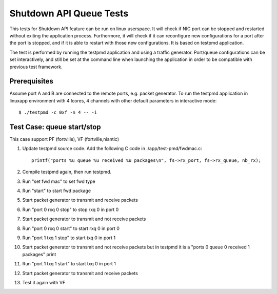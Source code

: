 .. Copyright (c) <2010-2017>, Intel Corporation
   All rights reserved.

   Redistribution and use in source and binary forms, with or without
   modification, are permitted provided that the following conditions
   are met:

   - Redistributions of source code must retain the above copyright
     notice, this list of conditions and the following disclaimer.

   - Redistributions in binary form must reproduce the above copyright
     notice, this list of conditions and the following disclaimer in
     the documentation and/or other materials provided with the
     distribution.

   - Neither the name of Intel Corporation nor the names of its
     contributors may be used to endorse or promote products derived
     from this software without specific prior written permission.

   THIS SOFTWARE IS PROVIDED BY THE COPYRIGHT HOLDERS AND CONTRIBUTORS
   "AS IS" AND ANY EXPRESS OR IMPLIED WARRANTIES, INCLUDING, BUT NOT
   LIMITED TO, THE IMPLIED WARRANTIES OF MERCHANTABILITY AND FITNESS
   FOR A PARTICULAR PURPOSE ARE DISCLAIMED. IN NO EVENT SHALL THE
   COPYRIGHT OWNER OR CONTRIBUTORS BE LIABLE FOR ANY DIRECT, INDIRECT,
   INCIDENTAL, SPECIAL, EXEMPLARY, OR CONSEQUENTIAL DAMAGES
   (INCLUDING, BUT NOT LIMITED TO, PROCUREMENT OF SUBSTITUTE GOODS OR
   SERVICES; LOSS OF USE, DATA, OR PROFITS; OR BUSINESS INTERRUPTION)
   HOWEVER CAUSED AND ON ANY THEORY OF LIABILITY, WHETHER IN CONTRACT,
   STRICT LIABILITY, OR TORT (INCLUDING NEGLIGENCE OR OTHERWISE)
   ARISING IN ANY WAY OUT OF THE USE OF THIS SOFTWARE, EVEN IF ADVISED
   OF THE POSSIBILITY OF SUCH DAMAGE.

========================
Shutdown API Queue Tests
========================

This tests for Shutdown API feature can be run on linux userspace. It
will check if NIC port can be stopped and restarted without exiting the
application process. Furthermore, it will check if it can reconfigure
new configurations for a port after the port is stopped, and if it is
able to restart with those new configurations. It is based on testpmd
application.

The test is performed by running the testpmd application and using a
traffic generator. Port/queue configurations can be set interactively,
and still be set at the command line when launching the application in
order to be compatible with previous test framework.

Prerequisites
-------------

Assume port A and B are connected to the remote ports, e.g. packet generator.
To run the testpmd application in linuxapp environment with 4 lcores,
4 channels with other default parameters in interactive mode::

        $ ./testpmd -c 0xf -n 4 -- -i

Test Case: queue start/stop
---------------------------

This case support PF (fortville), VF (fortville,niantic)

#. Update testpmd source code. Add the following C code in ./app/test-pmd/fwdmac.c::

      printf("ports %u queue %u received %u packages\n", fs->rx_port, fs->rx_queue, nb_rx);

#. Compile testpmd again, then run testpmd.
#. Run "set fwd mac" to set fwd type
#. Run "start" to start fwd package
#. Start packet generator to transmit and receive packets
#. Run "port 0 rxq 0 stop" to stop rxq 0 in port 0
#. Start packet generator to transmit and not receive packets
#. Run "port 0 rxq 0 start" to start rxq 0 in port 0
#. Run "port 1 txq 1 stop" to start txq 0 in port 1
#. Start packet generator to transmit and not receive packets but in testpmd it is a "ports 0 queue 0 received 1 packages" print
#. Run "port 1 txq 1 start" to start txq 0 in port 1
#. Start packet generator to transmit and receive packets
#. Test it again with VF
